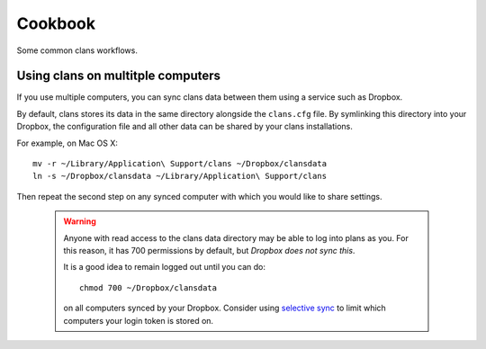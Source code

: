 Cookbook
========

Some common clans workflows.

Using clans on multitple computers
-----------------------------

If you use multiple computers, you can sync clans data between them
using a service such as Dropbox.

By default, clans stores its data in the same directory alongside the
``clans.cfg`` file. By symlinking this directory into your Dropbox,
the configuration file and all other data can be shared by your clans
installations.

For example, on Mac OS X::

    mv -r ~/Library/Application\ Support/clans ~/Dropbox/clansdata
    ln -s ~/Dropbox/clansdata ~/Library/Application\ Support/clans

Then repeat the second step on any synced computer with which you
would like to share settings.

   .. warning ::

      Anyone with read access to the clans data directory may
      be able to log into plans as you. For this reason, it has 700
      permissions by default, but *Dropbox does not sync this*.

      It is a good idea to remain logged out until you can do::

          chmod 700 ~/Dropbox/clansdata

      on all computers synced by your Dropbox. Consider using `selective
      sync`_ to limit which computers your login token is stored on.

      .. _`selective sync`: https://www.dropbox.com/help/175/en

